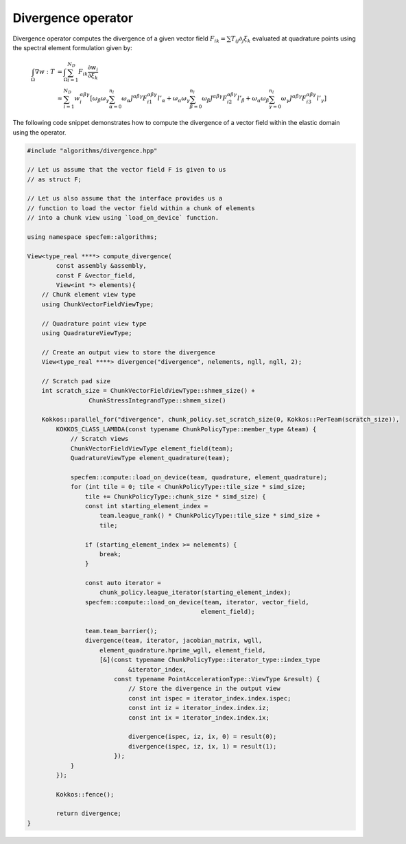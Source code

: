 
.. _Divergence:

Divergence operator
-------------------

Divergence operator computes the divergence of a given vector field :math:`F_{ik} = \sum T_{ij} \partial_j \xi_k` evaluated at quadrature points using the spectral element formulation given by:

.. math::

    \begin{align*}
    \int_{\Omega} \nabla w : T &= \int_{\Omega} \sum_{i=1}^{N_D} F_{ik} \frac{\partial w_i}{\partial \xi_k} \\
    &\approx \sum_{i=1}^{N_D} w_i^{ \alpha \beta \gamma } \left[ \omega_{\beta} \omega_{\gamma} \sum_{\alpha = 0}^{n_l} \omega_{\alpha} J^{ \alpha \beta \gamma } F_{i1}^{ \alpha \beta \gamma } l'_{\alpha} + \omega_{\alpha} \omega_{\gamma} \sum_{\beta = 0}^{n_l} \omega_{\beta} J^{ \alpha \beta \gamma } F_{i2}^{ \alpha \beta \gamma } l'_{\beta} + \omega_{\alpha} \omega_{\beta} \sum_{\gamma = 0}^{n_l} \omega_{\gamma} J^{ \alpha \beta \gamma } F_{i3}^{ \alpha \beta \gamma } l'_{\gamma} \right]
    \end{align*}

The following code snippet demonstrates how to compute the divergence of a vector field within the elastic domain using the operator.

.. code:: cpp

    #include "algorithms/divergence.hpp"

    // Let us assume that the vector field F is given to us
    // as struct F;

    // Let us also assume that the interface provides us a
    // function to load the vector field within a chunk of elements
    // into a chunk view using `load_on_device` function.

    using namespace specfem::algorithms;

    View<type_real ****> compute_divergence(
            const assembly &assembly,
            const F &vector_field,
            View<int *> elements){
        // Chunk element view type
        using ChunkVectorFieldViewType;

        // Quadrature point view type
        using QuadratureViewType;

        // Create an output view to store the divergence
        View<type_real ****> divergence("divergence", nelements, ngll, ngll, 2);

        // Scratch pad size
        int scratch_size = ChunkVectorFieldViewType::shmem_size() +
                     ChunkStressIntegrandType::shmem_size()

        Kokkos::parallel_for("divergence", chunk_policy.set_scratch_size(0, Kokkos::PerTeam(scratch_size)),
            KOKKOS_CLASS_LAMBDA(const typename ChunkPolicyType::member_type &team) {
                // Scratch views
                ChunkVectorFieldViewType element_field(team);
                QuadratureViewType element_quadrature(team);

                specfem::compute::load_on_device(team, quadrature, element_quadrature);
                for (int tile = 0; tile < ChunkPolicyType::tile_size * simd_size;
                    tile += ChunkPolicyType::chunk_size * simd_size) {
                    const int starting_element_index =
                        team.league_rank() * ChunkPolicyType::tile_size * simd_size +
                        tile;

                    if (starting_element_index >= nelements) {
                        break;
                    }

                    const auto iterator =
                        chunk_policy.league_iterator(starting_element_index);
                    specfem::compute::load_on_device(team, iterator, vector_field,
                                                    element_field);

                    team.team_barrier();
                    divergence(team, iterator, jacobian_matrix, wgll,
                        element_quadrature.hprime_wgll, element_field,
                        [&](const typename ChunkPolicyType::iterator_type::index_type
                                &iterator_index,
                            const typename PointAccelerationType::ViewType &result) {
                                // Store the divergence in the output view
                                const int ispec = iterator_index.index.ispec;
                                const int iz = iterator_index.index.iz;
                                const int ix = iterator_index.index.ix;

                                divergence(ispec, iz, ix, 0) = result(0);
                                divergence(ispec, iz, ix, 1) = result(1);
                            });
                }
            });

            Kokkos::fence();

            return divergence;
    }

